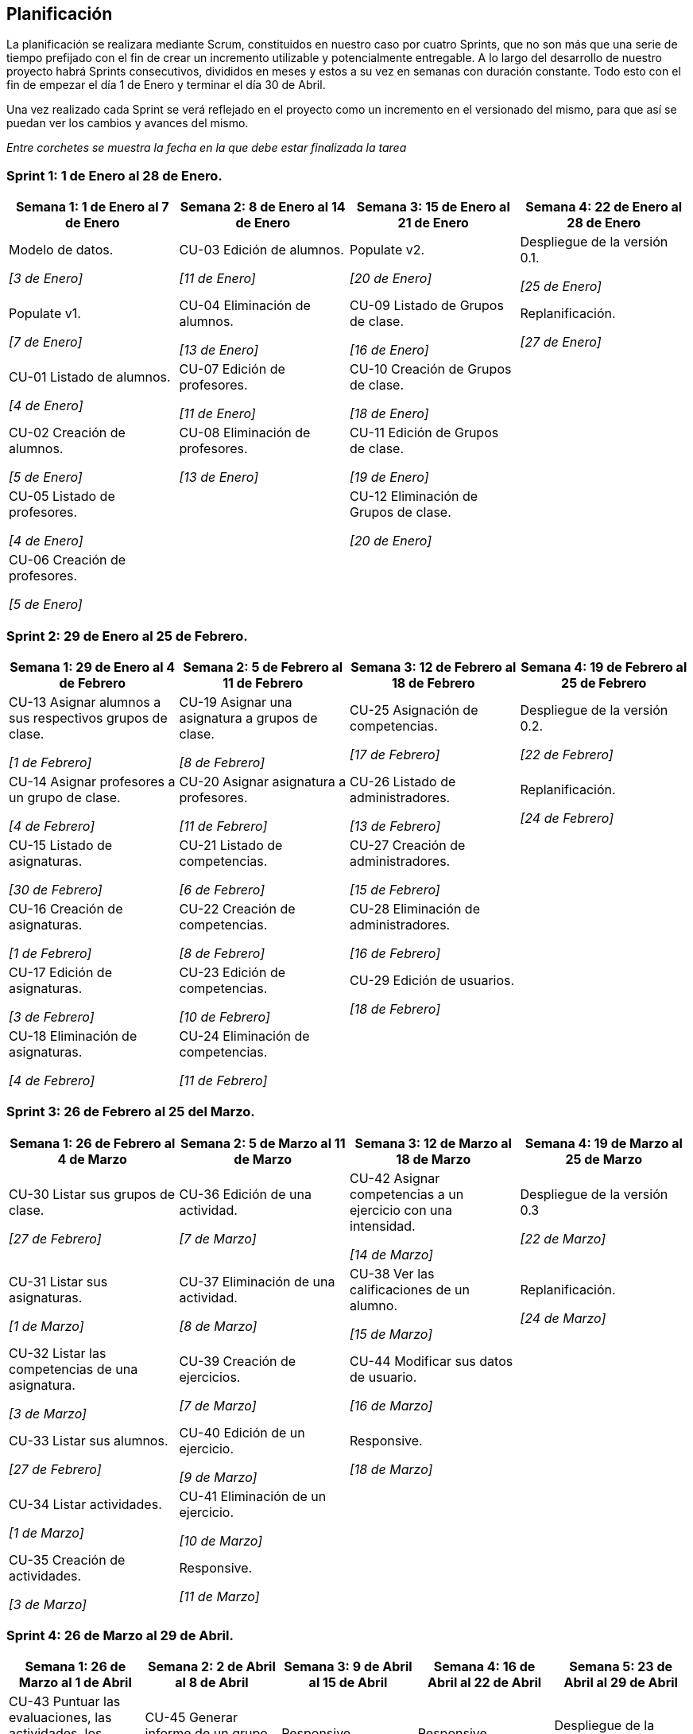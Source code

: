== Planificación

La planificación se realizara mediante Scrum, constituidos en nuestro caso por cuatro Sprints, que no son más que una serie de tiempo prefijado con el fin de crear un incremento utilizable y potencialmente entregable. A lo largo del desarrollo de nuestro proyecto habrá Sprints consecutivos, divididos en meses y estos a su vez en semanas con duración constante. Todo esto con el fin de empezar el día 1 de Enero y terminar el día 30 de Abril.

Una vez realizado cada Sprint se verá reflejado en el proyecto como un incremento en el versionado del mismo, para que así se puedan ver los cambios y avances del mismo.


_Entre corchetes se muestra la fecha en la que debe estar finalizada la tarea_

=== Sprint 1: 1 de Enero al 28 de Enero.
[grid=cols]
|===
|Semana 1: 1 de Enero al 7 de Enero |Semana 2: 8 de Enero al 14 de Enero |Semana 3: 15 de Enero al 21 de Enero |Semana 4: 22 de Enero al 28 de Enero

| Modelo de datos. 

_[3 de Enero]_
| CU-03 Edición de alumnos. 

_[11 de Enero]_
| Populate v2. 

_[20 de Enero]_
| Despliegue de la versión 0.1.

_[25 de Enero]_

| Populate v1. 

_[7 de Enero]_
| CU-04 Eliminación de alumnos. 

_[13 de Enero]_
| CU-09 Listado de Grupos de clase. 

_[16 de Enero]_
| Replanificación. 

_[27 de Enero]_

| CU-01 Listado de alumnos. 

_[4 de Enero]_
| CU-07 Edición de profesores. 

_[11 de Enero]_
| CU-10 Creación de Grupos de clase. 

_[18 de Enero]_
|

| CU-02 Creación de alumnos. 

_[5 de Enero]_
| CU-08 Eliminación de profesores. 

_[13 de Enero]_
| CU-11 Edición de Grupos de clase. 

_[19 de Enero]_
|

| CU-05 Listado de profesores. 

_[4 de Enero]_
|
| CU-12 Eliminación de Grupos de clase. 

_[20 de Enero]_
|

| CU-06 Creación de profesores. 

_[5 de Enero]_
|        
|        
|        

|===

=== Sprint 2: 29 de Enero al 25 de Febrero.        
[grid=cols]
|===
|Semana 1: 29 de Enero al 4 de Febrero |Semana 2: 5 de Febrero al 11 de Febrero |Semana 3: 12 de Febrero al 18 de Febrero |Semana 4:  19 de Febrero al 25 de Febrero

| CU-13 Asignar alumnos a sus respectivos grupos de clase. 

_[1 de Febrero]_
| CU-19 Asignar una asignatura a grupos de clase.

_[8 de Febrero]_
| CU-25 Asignación de competencias.

_[17 de Febrero]_
| Despliegue de la versión 0.2.

_[22 de Febrero]_

| CU-14 Asignar profesores a un grupo de clase.

_[4 de Febrero]_
| CU-20 Asignar asignatura a profesores.

_[11 de Febrero]_
| CU-26 Listado de administradores.

_[13 de Febrero]_
| Replanificación.

_[24 de Febrero]_

| CU-15 Listado de asignaturas.

_[30 de Febrero]_
| CU-21 Listado de competencias.

_[6 de Febrero]_
| CU-27 Creación de administradores.

_[15 de Febrero]_
|

| CU-16 Creación de asignaturas.

_[1 de Febrero]_
| CU-22 Creación de competencias.

_[8 de Febrero]_
| CU-28 Eliminación de administradores.

_[16 de Febrero]_
|

| CU-17 Edición de asignaturas.

_[3 de Febrero]_
| CU-23 Edición de competencias.

_[10 de Febrero]_
| CU-29 Edición de usuarios.

_[18 de Febrero]_
|

| CU-18 Eliminación de asignaturas.

_[4 de Febrero]_
| CU-24 Eliminación de competencias.

_[11 de Febrero]_
|
|

|===

=== Sprint 3: 26 de Febrero al 25 del Marzo.        
[grid=cols]
|===
|Semana 1: 26 de Febrero al 4 de Marzo |Semana 2: 5 de Marzo al 11 de Marzo |Semana 3: 12 de Marzo al 18 de Marzo |Semana 4:  19 de Marzo al 25 de Marzo      

| CU-30 Listar sus grupos de clase.

_[27 de Febrero]_
| CU-36 Edición de una actividad.

_[7 de Marzo]_
| CU-42 Asignar competencias a un ejercicio con una intensidad.

_[14 de Marzo]_
| Despliegue de la versión 0.3  

_[22 de Marzo]_

| CU-31 Listar sus asignaturas.

_[1 de Marzo]_
| CU-37 Eliminación de una actividad. 

_[8 de Marzo]_
| CU-38 Ver las calificaciones de un alumno.   

_[15 de Marzo]_
| Replanificación. 

_[24 de Marzo]_
| CU-32 Listar las competencias de una asignatura.

_[3 de Marzo]_
| CU-39 Creación de ejercicios.

_[7 de Marzo]_
| CU-44 Modificar sus datos de usuario.  

_[16 de Marzo]_
|        

| CU-33 Listar sus alumnos.

_[27 de Febrero]_
| CU-40 Edición de un ejercicio. 

_[9 de Marzo]_
| Responsive. 

_[18 de Marzo]_
|        

| CU-34 Listar actividades.

_[1 de Marzo]_

| CU-41 Eliminación de un ejercicio. 

_[10 de Marzo]_
|        
|        

| CU-35 Creación de actividades.

_[3 de Marzo]_
| Responsive.

_[11 de Marzo]_
|        
| 

|===

=== Sprint 4: 26 de Marzo al 29 de Abril.        
[grid=cols]
|===
|Semana 1: 26 de Marzo al 1 de Abril |Semana 2: 2 de Abril al 8 de Abril |Semana 3: 9 de Abril al 15 de Abril |Semana 4:  16 de Abril al 22 de Abril |Semana 5:  23 de Abril al 29 de Abril   

| CU-43 Puntuar las evaluaciones, las actividades, los ejercicios y las competencias.

_[31 de Marzo]_
| CU-45 Generar informe de un grupo completo.   

_[6 de Abril]_
| Responsive. 

_[15 de Abril]_
| Responsive.

_[22 de Abril]_
| Despliegue de la versión 1.0

_[26 de Abril]_
| Responsive. 

_[1 de Abril]_
| CU-46 Generar informe de un alumno.

_[8 de Abril]_
|        
|
|

| 
| CU-47 Ver competencias de un alumno. 

_[5 de Abril]_
|        
|
|

| 
| Responsive.

_[8 de Abril]_
|        
|
|

|===
